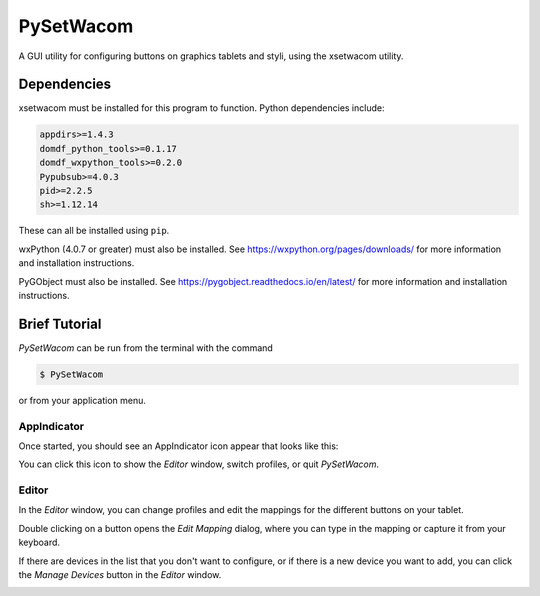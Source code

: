 **********************
PySetWacom
**********************

.. image:: https://travis-ci.org/domdfcoding/PySetWacom.svg?branch=master
    :target: https://travis-ci.org/domdfcoding/PySetWacom
    :alt: Build Status
.. image:: https://readthedocs.org/projects/pysetwacom/badge/?version=latest
    :target: https://pysetwacom.readthedocs.io/en/latest/?badge=latest
    :alt: Documentation Status
.. image:: https://img.shields.io/pypi/v/pysetwacom.svg
    :target: https://pypi.org/project/pysetwacom/
    :alt: PyPI
.. image:: https://img.shields.io/pypi/pyversions/PySetWacom.svg
    :target: https://pypi.org/project/PySetWacom/
    :alt: PyPI - Python Version


A GUI utility for configuring buttons on graphics tablets and styli, using the xsetwacom utility.

Dependencies
=============

xsetwacom must be installed for this program to function. Python dependencies include:

.. code-block:: bash

	appdirs>=1.4.3
	domdf_python_tools>=0.1.17
	domdf_wxpython_tools>=0.2.0
	Pypubsub>=4.0.3
	pid>=2.2.5
	sh>=1.12.14

These can all be installed using ``pip``.

wxPython (4.0.7 or greater) must also be installed. See https://wxpython.org/pages/downloads/ for more information and installation instructions.

PyGObject must also be installed. See https://pygobject.readthedocs.io/en/latest/ for more information and installation instructions.


Brief Tutorial
================

`PySetWacom` can be run from the terminal with the command

.. code-block:: bash

	$ PySetWacom

or from your application menu.

AppIndicator
---------------

Once started, you should see an AppIndicator icon appear that looks like this:

.. image:: images/AppIndicator.png

You can click this icon to show the `Editor` window, switch profiles, or quit `PySetWacom`.

.. image:: images/AppIndicatorMenu.png

Editor
-------

In the `Editor` window, you can change profiles and edit the mappings for the different buttons on your tablet.

.. image:: images/Editor.png
	:width: 400

Double clicking on a button opens the `Edit Mapping` dialog, where you can type in the mapping or capture it from your keyboard.


.. image:: images/Edit_Mapping.png
	:width: 400

If there are devices in the list that you don't want to configure, or if there is a new device you want to add, you can click the `Manage Devices` button in the `Editor` window.

.. image:: images/Manage_Devices.png
	:width: 400

